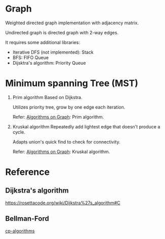 * Graph
  Weighted directed graph implementation with adjacency matrix.

  Undirected graph is directed graph with 2-way edges.

  It requires some additional libraries:
  + Iterative DFS (not implemented): Stack
  + BFS: FIFO Queue
  + Dijsktra's algorithm: Priority Queue

* Minimum spanning Tree (MST)
  1. Prim algorithm
     Based on Dijkstra.

     Utilizes priority tree, grow by one edge each iteration.

     Refer: [[https://www.coursera.org/learn/algorithms-on-graphs][Algorithms on Graph]]: Prim algorithm.

  2. Kruskal algorithm
     Repeatedly add lightest edge that doesn't produce a cycle.

     Adapts union's quick find to check for connectivity.

     Refer: [[https://www.coursera.org/learn/algorithms-on-graphs][Algorithms on Graph]]: Kruskal algorithm.

* Reference
** Dijkstra's algorithm
   https://rosettacode.org/wiki/Dijkstra%27s_algorithm#C

** Bellman-Ford
   [[https://cp-algorithms.com/graph/bellman_ford.html][cp-algorithms]]
